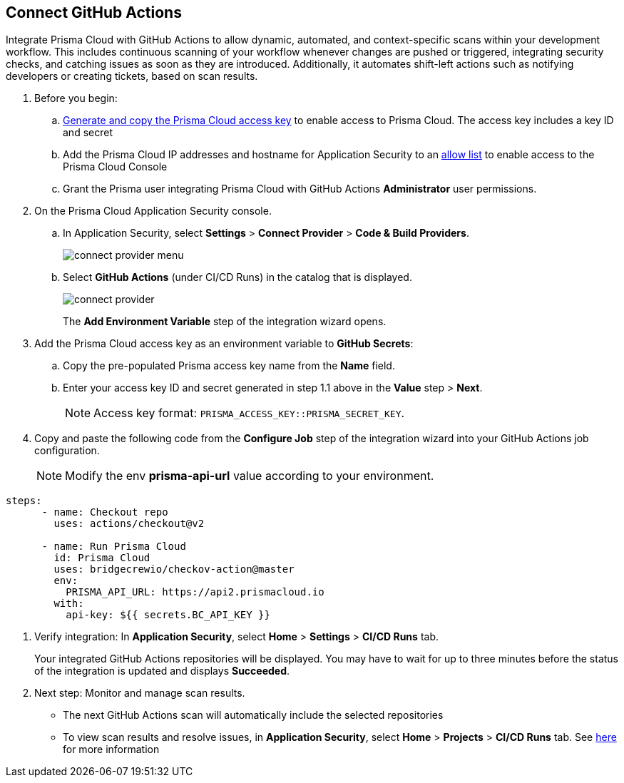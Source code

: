 :topic_type: task

[.task]
== Connect GitHub Actions 

Integrate Prisma Cloud with GitHub Actions to allow dynamic, automated, and context-specific scans within your development workflow. This includes continuous scanning of your workflow whenever changes are pushed or triggered, integrating security checks, and catching issues as soon as they are introduced. Additionally, it automates shift-left actions such as notifying developers or creating tickets, based on scan results.

[.procedure]

. Before you begin:
+
.. xref:../../../../administration/create-access-keys.adoc[Generate and copy the Prisma Cloud access key] to enable access to Prisma Cloud. The access key includes a key ID and secret

.. Add the Prisma Cloud IP addresses and hostname for Application Security to an xref:../../../../get-started/console-prerequisites.adoc[allow list] to enable access to the Prisma Cloud Console 
.. Grant the Prisma user integrating Prisma Cloud with GitHub Actions *Administrator* user permissions. 

. On the Prisma Cloud Application Security console.
.. In Application Security, select *Settings* > *Connect Provider* > *Code & Build Providers*.
+
image::application-security/connect-provider-menu.png[]

.. Select *GitHub Actions* (under CI/CD Runs) in the catalog that is displayed.
+
image::application-security/connect-provider.png[]
+
The *Add Environment Variable* step of the integration wizard opens.

. Add the Prisma Cloud access key as an environment variable to *GitHub Secrets*:
.. Copy the pre-populated Prisma access key name from the *Name* field.
.. Enter your access key ID and secret generated in step 1.1 above in the *Value* step > *Next*.
+
NOTE: Access key format: `PRISMA_ACCESS_KEY::PRISMA_SECRET_KEY`.

. Copy and paste the following code from the *Configure Job* step of the integration wizard into your GitHub Actions job configuration.
+
NOTE: Modify the env *prisma-api-url* value according to your environment. 

[source.yml]
----
steps:
      - name: Checkout repo
        uses: actions/checkout@v2

      - name: Run Prisma Cloud 
        id: Prisma Cloud
        uses: bridgecrewio/checkov-action@master 
        env:
          PRISMA_API_URL: https://api2.prismacloud.io
        with:
          api-key: ${{ secrets.BC_API_KEY }}
----

. Verify integration: In *Application Security*, select *Home* > *Settings* > *CI/CD Runs* tab.
+
Your integrated GitHub Actions repositories will be displayed. You may have to wait for up to three minutes before the status of the integration is updated and displays *Succeeded*.


. Next step: Monitor and manage scan results.
+
* The next GitHub Actions scan will automatically include the selected repositories
* To view scan results and resolve issues, in *Application Security*, select *Home* >  *Projects* > *CI/CD Runs* tab. See xref:../../../risk-management/monitor-and-manage-code-build/monitor-code-build-issues.adoc[here] for more information  
